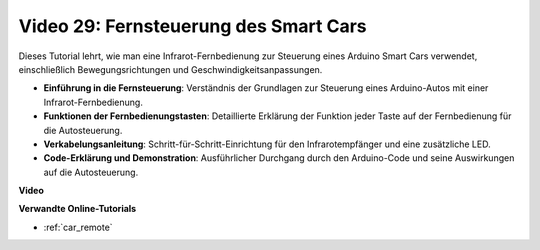 Video 29: Fernsteuerung des Smart Cars
======================================

Dieses Tutorial lehrt, wie man eine Infrarot-Fernbedienung zur Steuerung eines Arduino Smart Cars verwendet, einschließlich Bewegungsrichtungen und Geschwindigkeitsanpassungen.

* **Einführung in die Fernsteuerung**: Verständnis der Grundlagen zur Steuerung eines Arduino-Autos mit einer Infrarot-Fernbedienung.
* **Funktionen der Fernbedienungstasten**: Detaillierte Erklärung der Funktion jeder Taste auf der Fernbedienung für die Autosteuerung.
* **Verkabelungsanleitung**: Schritt-für-Schritt-Einrichtung für den Infrarotempfänger und eine zusätzliche LED.
* **Code-Erklärung und Demonstration**: Ausführlicher Durchgang durch den Arduino-Code und seine Auswirkungen auf die Autosteuerung.

**Video**

.. raw:: html

    <iframe width="600" height="400" src="https://www.youtube.com/embed/PxvORzOhFjE?si=4orEN6BYRwQbLa_S" title="YouTube video player" frameborder="0" allow="accelerometer; autoplay; clipboard-write; encrypted-media; gyroscope; picture-in-picture; web-share" allowfullscreen></iframe>

    <br/><br/>

**Verwandte Online-Tutorials**

* :ref:`car_remote`